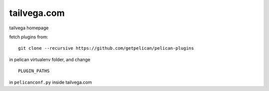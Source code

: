 tailvega.com
============

tailvega homepage

fetch plugins from:

::

  git clone --recursive https://github.com/getpelican/pelican-plugins

in pelican virtualenv folder, and change 

::

  PLUGIN_PATHS 

in ``pelicanconf.py`` inside tailvega.com





